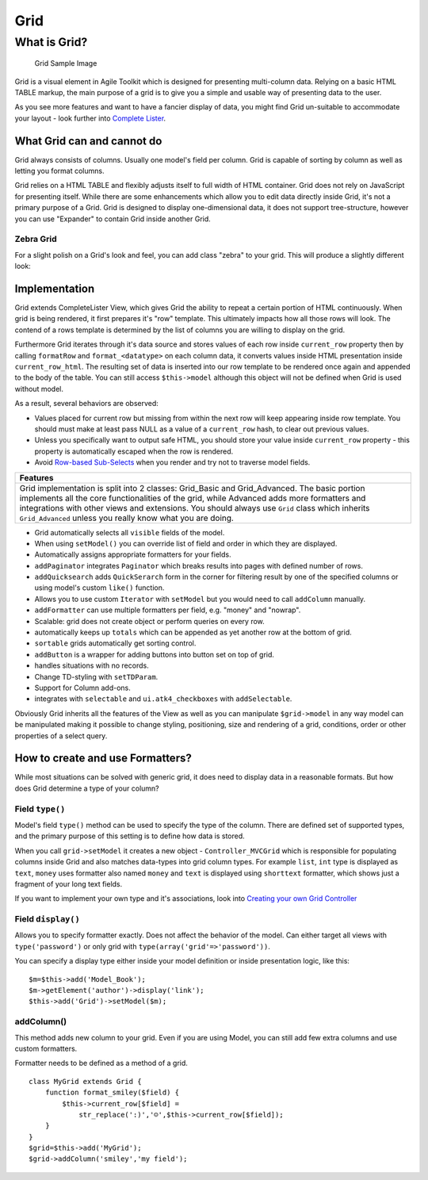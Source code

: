 Grid
====
What is Grid?
-------------

.. figure:: /figures/grid1.png
   :alt: Grid Sample Image

   Grid Sample Image
Grid is a visual element in Agile Toolkit which is designed for
presenting multi-column data. Relying on a basic HTML TABLE markup, the
main purpose of a grid is to give you a simple and usable way of
presenting data to the user.

As you see more features and want to have a fancier display of data, you
might find Grid un-suitable to accommodate your layout - look further
into `Complete Lister <../lister/overview.md>`__.

What Grid can and cannot do
~~~~~~~~~~~~~~~~~~~~~~~~~~~

Grid always consists of columns. Usually one model's field per column.
Grid is capable of sorting by column as well as letting you format
columns.

Grid relies on a HTML TABLE and flexibly adjusts itself to full width of
HTML container. Grid does not rely on JavaScript for presenting itself.
While there are some enhancements which allow you to edit data directly
inside Grid, it's not a primary purpose of a Grid. Grid is designed to
display one-dimensional data, it does not support tree-structure,
however you can use "Expander" to contain Grid inside another Grid.

Zebra Grid
^^^^^^^^^^

For a slight polish on a Grid's look and feel, you can add class "zebra"
to your grid. This will produce a slightly different look: |Grid Zebra
Image|

Implementation
~~~~~~~~~~~~~~

Grid extends CompleteLister View, which gives Grid the ability to repeat
a certain portion of HTML continuously. When grid is being rendered, it
first prepares it's "row" template. This ultimately impacts how all
those rows will look. The contend of a rows template is determined by
the list of columns you are willing to display on the grid.

Furthermore Grid iterates through it's data source and stores values of
each row inside ``current_row`` property then by calling ``formatRow``
and ``format_<datatype>`` on each column data, it converts values inside
HTML presentation inside ``current_row_html``. The resulting set of data
is inserted into our row template to be rendered once again and appended
to the body of the table. You can still access ``$this->model`` although
this object will not be defined when Grid is used without model.

As a result, several behaviors are observed:

-  Values placed for current row but missing from within the next row
   will keep appearing inside row template. You should must make at
   least pass NULL as a value of a ``current_row`` hash, to clear out
   previous values.
-  Unless you specifically want to output safe HTML, you should store
   your value inside ``current_row`` property - this property is
   automatically escaped when the row is rendered.
-  Avoid `Row-based Sub-Selects <../performance.md>`__ when you render
   and try not to traverse model fields.

+--------------------------------------------------------------------------------------------------------------------------------------------------------------------------------------------------------------------------------------------------------------------------------------------------------------------------------------------------------------+
| Features                                                                                                                                                                                                                                                                                                                                                     |
+==============================================================================================================================================================================================================================================================================================================================================================+
| Grid implementation is split into 2 classes: Grid\_Basic and Grid\_Advanced. The basic portion implements all the core functionalities of the grid, while Advanced adds more formatters and integrations with other views and extensions. You should always use ``Grid`` class which inherits ``Grid_Advanced`` unless you really know what you are doing.   |
+--------------------------------------------------------------------------------------------------------------------------------------------------------------------------------------------------------------------------------------------------------------------------------------------------------------------------------------------------------------+

-  Grid automatically selects all ``visible`` fields of the model.
-  When using ``setModel()`` you can override list of field and order in
   which they are displayed.
-  Automatically assigns appropriate formatters for your fields.
-  ``addPaginator`` integrates ``Paginator`` which breaks results into
   pages with defined number of rows.
-  ``addQuicksearch`` adds ``QuickSerarch`` form in the corner for
   filtering result by one of the specified columns or using model's
   custom ``like()`` function.
-  Allows you to use custom ``Iterator`` with ``setModel`` but you would
   need to call ``addColumn`` manually.
-  ``addFormatter`` can use multiple formatters per field, e.g. "money"
   and "nowrap".
-  Scalable: grid does not create object or perform queries on every
   row.
-  automatically keeps up ``totals`` which can be appended as yet
   another row at the bottom of grid.
-  ``sortable`` grids automatically get sorting control.
-  ``addButton`` is a wrapper for adding buttons into button set on top
   of grid.
-  handles situations with no records.
-  Change TD-styling with ``setTDParam``.
-  Support for Column add-ons.
-  integrates with ``selectable`` and ``ui.atk4_checkboxes`` with
   ``addSelectable``.

Obviously Grid inherits all the features of the View as well as you can
manipulate ``$grid->model`` in any way model can be manipulated making
it possible to change styling, positioning, size and rendering of a
grid, conditions, order or other properties of a select query.

How to create and use Formatters?
~~~~~~~~~~~~~~~~~~~~~~~~~~~~~~~~~

While most situations can be solved with generic grid, it does need to
display data in a reasonable formats. But how does Grid determine a type
of your column?

Field ``type()``
^^^^^^^^^^^^^^^^

Model's field ``type()`` method can be used to specify the type of the
column. There are defined set of supported types, and the primary
purpose of this setting is to define how data is stored.

When you call ``grid->setModel`` it creates a new object -
``Controller_MVCGrid`` which is responsible for populating columns
inside Grid and also matches data-types into grid column types. For
example ``list``, ``int`` type is displayed as ``text``, ``money`` uses
formatter also named ``money`` and ``text`` is displayed using
``shorttext`` formatter, which shows just a fragment of your long text
fields.

If you want to implement your own type and it's associations, look into
`Creating your own Grid Controller <TODO>`__

Field ``display()``
^^^^^^^^^^^^^^^^^^^

Allows you to specify formatter exactly. Does not affect the behavior of
the model. Can either target all views with ``type('password')`` or only
grid with ``type(array('grid'=>'password'))``.

You can specify a display type either inside your model definition or
inside presentation logic, like this:

::

    $m=$this->add('Model_Book');
    $m->getElement('author')->display('link');
    $this->add('Grid')->setModel($m);

addColumn()
^^^^^^^^^^^

This method adds new column to your grid. Even if you are using Model,
you can still add few extra columns and use custom formatters.

Formatter needs to be defined as a method of a grid.

::

    class MyGrid extends Grid {
        function format_smiley($field) {
            $this->current_row[$field] =
                str_replace(':)','☺',$this->current_row[$field]);
        }
    }
    $grid=$this->add('MyGrid');
    $grid->addColumn('smiley','my field');

.. |Grid Zebra Image| image:: /figures/grid2-zebra.png
